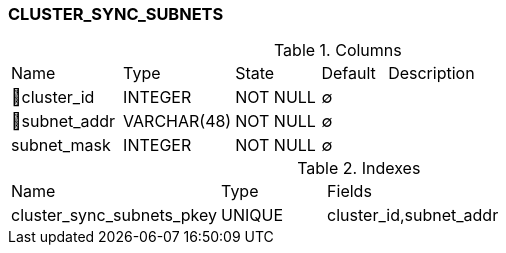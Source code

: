[[t-cluster-sync-subnets]]
=== CLUSTER_SYNC_SUBNETS



.Columns
[cols="17,17,13,10,43a"]
|===
|Name|Type|State|Default|Description
|🔑cluster_id
|INTEGER
|NOT NULL
|∅
|

|🔑subnet_addr
|VARCHAR(48)
|NOT NULL
|∅
|

|subnet_mask
|INTEGER
|NOT NULL
|∅
|
|===

.Indexes
[cols="30,15,55a"]
|===
|Name|Type|Fields
|cluster_sync_subnets_pkey
|UNIQUE
|cluster_id,subnet_addr

|===
